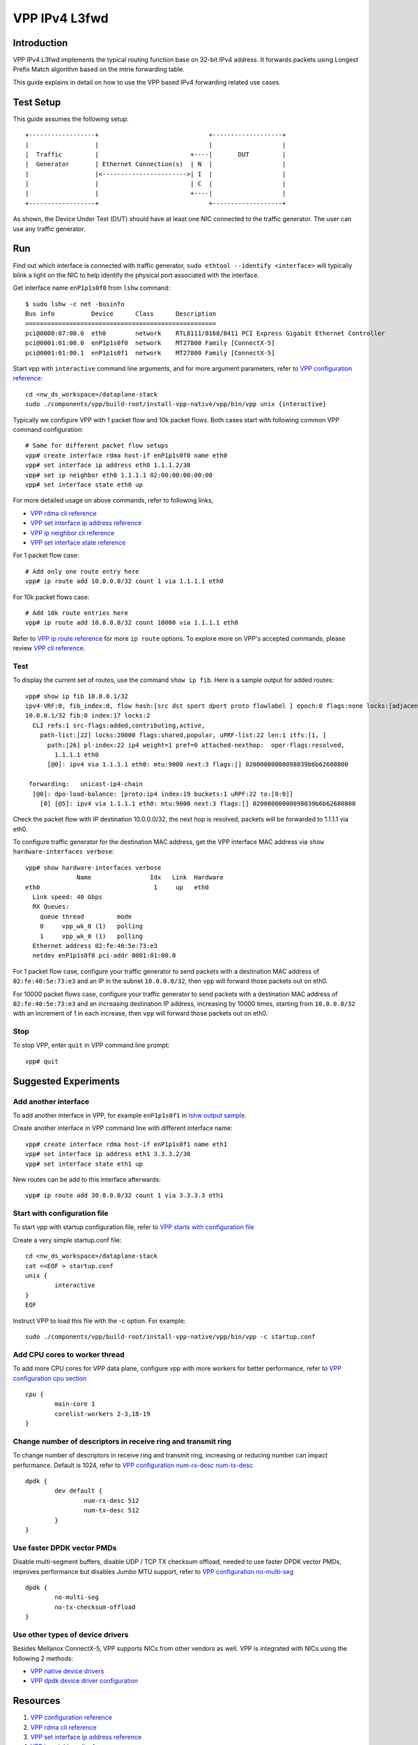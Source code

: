 ..
  # Copyright (c) 2022, Arm Limited.
  #
  # SPDX-License-Identifier: Apache-2.0

##############
VPP IPv4 L3fwd
##############

************
Introduction
************

VPP IPv4 L3fwd implements the typical routing function base on 32-bit IPv4
address. It forwards packets using Longest Prefix Match algorithm based on
the mtrie forwarding table.

This guide explains in detail on how to use the VPP based IPv4 forwarding
related use cases.

**********
Test Setup
**********

This guide assumes the following setup::

    +------------------+                              +-------------------+
    |                  |                              |                   |
    |  Traffic         |                         +----|       DUT         |
    |  Generator       | Ethernet Connection(s)  | N  |                   |
    |                  |<----------------------->| I  |                   |
    |                  |                         | C  |                   |
    |                  |                         +----|                   |
    +------------------+                              +-------------------+

As shown, the Device Under Test (DUT) should have at least one NIC connected
to the traffic generator. The user can use any traffic generator.

***
Run
***

.. _lshw output sample:

Find out which interface is connected with traffic generator,
``sudo ethtool --identify <interface>`` will typically blink a light on the NIC to help identify the
physical port associated with the interface.

Get interface name ``enP1p1s0f0`` from ``lshw`` command::

        $ sudo lshw -c net -businfo
        Bus info          Device      Class      Description
        ====================================================
        pci@0000:07:00.0  eth0        network    RTL8111/8168/8411 PCI Express Gigabit Ethernet Controller
        pci@0001:01:00.0  enP1p1s0f0  network    MT27800 Family [ConnectX-5]
        pci@0001:01:00.1  enP1p1s0f1  network    MT27800 Family [ConnectX-5]

Start vpp with ``interactive`` command line arguments, and for more argument parameters,
refer to `VPP configuration reference`_::

        cd <nw_ds_workspace>/dataplane-stack
        sudo ./components/vpp/build-root/install-vpp-native/vpp/bin/vpp unix {interactive}

Typically we configure VPP with 1 packet flow and 10k packet flows.
Both cases start with following common VPP command configuration::

        # Same for different packet flow setups
        vpp# create interface rdma host-if enP1p1s0f0 name eth0
        vpp# set interface ip address eth0 1.1.1.2/30
        vpp# set ip neighbor eth0 1.1.1.1 02:00:00:00:00:00
        vpp# set interface state eth0 up

For more detailed usage on above commands, refer to following links,

- `VPP rdma cli reference`_
- `VPP set interface ip address reference`_
- `VPP ip neighbor cli reference`_
- `VPP set interface state reference`_

For 1 packet flow case::

        # Add only one route entry here
        vpp# ip route add 10.0.0.0/32 count 1 via 1.1.1.1 eth0

For 10k packet flows case::

        # Add 10k route entries here
        vpp# ip route add 10.0.0.0/32 count 10000 via 1.1.1.1 eth0

Refer to `VPP ip route reference`_ for more ``ip route`` options.
To explore more on VPP's accepted commands, please review `VPP cli reference`_.

Test
~~~~

To display the current set of routes, use the command ``show ip fib``.
Here is a sample output for added routes::

        vpp# show ip fib 10.0.0.1/32
        ipv4-VRF:0, fib_index:0, flow hash:[src dst sport dport proto flowlabel ] epoch:0 flags:none locks:[adjacency:1, default-route:1, ]
        10.0.0.1/32 fib:0 index:17 locks:2
          CLI refs:1 src-flags:added,contributing,active,
            path-list:[22] locks:20000 flags:shared,popular, uPRF-list:22 len:1 itfs:[1, ]
              path:[26] pl-index:22 ip4 weight=1 pref=0 attached-nexthop:  oper-flags:resolved,
                1.1.1.1 eth0
              [@0]: ipv4 via 1.1.1.1 eth0: mtu:9000 next:3 flags:[] 02000000000098039b6b62680800
        
         forwarding:   unicast-ip4-chain
          [@0]: dpo-load-balance: [proto:ip4 index:19 buckets:1 uRPF:22 to:[0:0]]
            [0] [@5]: ipv4 via 1.1.1.1 eth0: mtu:9000 next:3 flags:[] 02000000000098039b6b62680800

Check the packet flow with IP destination 10.0.0.0/32, the next hop is resolved, packets will be forwarded to 1.1.1.1 via eth0.

To configure traffic generator for the destination MAC address,
get the VPP interface MAC address via ``show hardware-interfaces verbose``::

        vpp# show hardware-interfaces verbose
                      Name                Idx   Link  Hardware
        eth0                               1     up   eth0
          Link speed: 40 Gbps
          RX Queues:
            queue thread         mode
            0     vpp_wk_0 (1)   polling
            1     vpp_wk_0 (1)   polling
          Ethernet address 02:fe:40:5e:73:e3
          netdev enP1p1s0f0 pci-addr 0001:01:00.0

For 1 packet flow case, configure your traffic generator to send packets
with a destination MAC address of ``02:fe:40:5e:73:e3`` and an IP in the subnet ``10.0.0.0/32``,
then ``vpp`` will forward those packets out on eth0.

For 10000 packet flows case, configure your traffic generator to send packets
with a destination MAC address of ``02:fe:40:5e:73:e3`` and an increasing destination IP address,
increasing by 10000 times, starting from ``10.0.0.0/32`` with an increment of 1 in each increase,
then ``vpp`` will forward those packets out on eth0.

Stop
~~~~

To stop VPP, enter ``quit`` in VPP command line prompt::

        vpp# quit

*********************
Suggested Experiments
*********************

Add another interface
~~~~~~~~~~~~~~~~~~~~~

To add another interface in VPP, for example ``enP1p1s0f1`` in `lshw output sample`_.

Create another interface in VPP command line with different interface name::

        vpp# create interface rdma host-if enP1p1s0f1 name eth1
        vpp# set interface ip address eth1 3.3.3.2/30
        vpp# set interface state eth1 up

New routes can be add to this interface afterwards::

        vpp# ip route add 30.0.0.0/32 count 1 via 3.3.3.3 eth1

Start with configuration file
~~~~~~~~~~~~~~~~~~~~~~~~~~~~~

To start vpp with startup configuration file,
refer to `VPP starts with configuration file <https://s3-docs.fd.io/vpp/22.02/configuration/config_getting_started.html#configuration-file-startup-conf>`__

Create a very simple startup.conf file::

        cd <nw_ds_workspace>/dataplane-stack
        cat <<EOF > startup.conf
        unix {
                interactive
        }
        EOF

Instruct VPP to load this file with the -c option. For example::

        sudo ./components/vpp/build-root/install-vpp-native/vpp/bin/vpp -c startup.conf

Add CPU cores to worker thread
~~~~~~~~~~~~~~~~~~~~~~~~~~~~~~

To add more CPU cores for VPP data plane, configure vpp with more workers for better performance,
refer to `VPP configuration cpu section <https://s3-docs.fd.io/vpp/22.02/configuration/reference.html#the-cpu-section>`__

::

        cpu {
                main-core 1
                corelist-workers 2-3,18-19
        }

Change number of descriptors in receive ring and transmit ring
~~~~~~~~~~~~~~~~~~~~~~~~~~~~~~~~~~~~~~~~~~~~~~~~~~~~~~~~~~~~~~

To change number of descriptors in receive ring and transmit ring, increasing or reducing number can impact performance. Default is 1024,
refer to `VPP configuration num-rx-desc num-tx-desc <https://s3-docs.fd.io/vpp/22.02/configuration/reference.html#the-dpdk-section>`__

::

        dpdk {
                dev default {
                        num-rx-desc 512
                        num-tx-desc 512
                }
        }

Use faster DPDK vector PMDs
~~~~~~~~~~~~~~~~~~~~~~~~~~~

Disable multi-segment buffers, disable UDP / TCP TX checksum offload, needed to use faster DPDK vector PMDs, improves performance but disables Jumbo MTU support,
refer to `VPP configuration no-multi-seg <https://s3-docs.fd.io/vpp/22.02/configuration/reference.html#no-multi-seg>`__

::

        dpdk {
                no-multi-seg
                no-tx-checksum-offload
        }

Use other types of device drivers
~~~~~~~~~~~~~~~~~~~~~~~~~~~~~~~~~

Besides Mellanox ConnectX-5, VPP supports NICs from other vendors as well. VPP is integrated with NICs using the following 2 methods:

* `VPP native device drivers <https://s3-docs.fd.io/vpp/22.02/developer/devicedrivers/index.html>`__

* `VPP dpdk device driver configuration <https://s3-docs.fd.io/vpp/22.02/configuration/reference.html#the-dpdk-section>`__

*********
Resources
*********

#. `VPP configuration reference <https://s3-docs.fd.io/vpp/22.02/configuration/reference.html>`_
#. `VPP rdma cli reference <https://s3-docs.fd.io/vpp/22.02/cli-reference/clis/clicmd_src_plugins_rdma.html>`_
#. `VPP set interface ip address reference <https://s3-docs.fd.io/vpp/22.02/cli-reference/clis/clicmd_src_vnet_ip.html#set-interface-ip-address>`_
#. `VPP ip neighbor cli reference <https://s3-docs.fd.io/vpp/22.02/cli-reference/clis/clicmd_src_vnet_ip-neighbor.html>`_
#. `VPP set interface state reference <https://s3-docs.fd.io/vpp/22.02/cli-reference/clis/clicmd_src_vnet.html#set-interface-state>`_
#. `VPP ip route reference <https://s3-docs.fd.io/vpp/22.02/cli-reference/clis/clicmd_src_vnet_ip.html#ip-route>`_
#. `VPP cli reference <https://s3-docs.fd.io/vpp/22.02/cli-reference/index.html>`_
